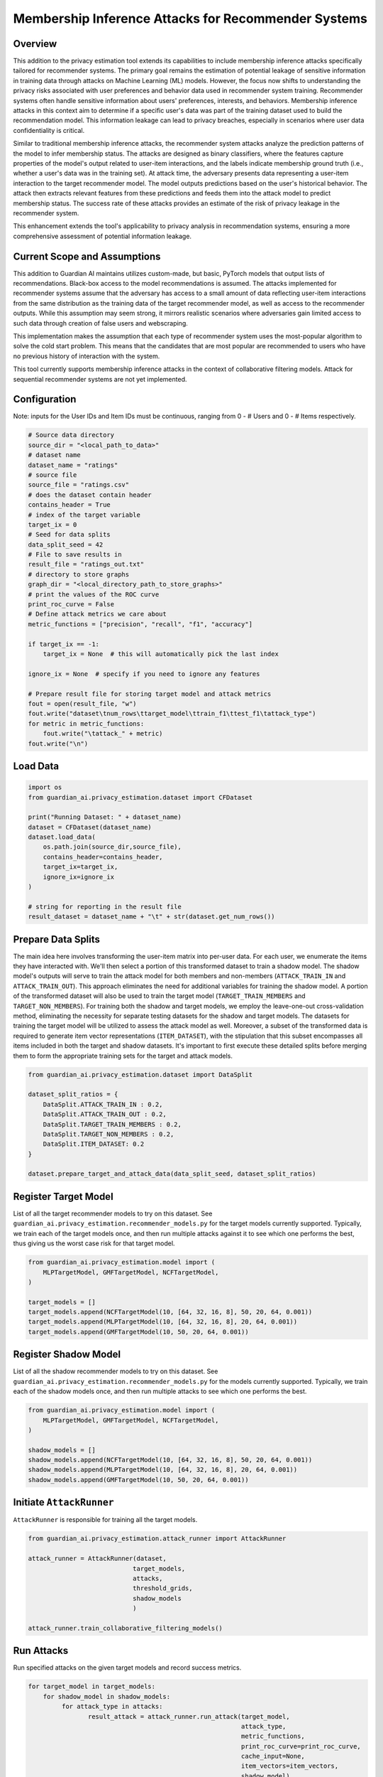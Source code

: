 ******************
Membership Inference Attacks for Recommender Systems
******************


Overview
--------

This addition to the privacy estimation tool extends its capabilities to include membership
inference attacks specifically tailored for recommender systems. The primary goal remains the 
estimation of potential leakage of sensitive information in training data through attacks on 
Machine Learning (ML) models. However, the focus now shifts to understanding the privacy risks 
associated with user preferences and behavior data used in recommender system training. 
Recommender systems often handle sensitive information about users' preferences, interests, 
and behaviors. Membership inference attacks in this context aim to determine if a specific 
user's data was part of the training dataset used to build the recommendation model. This 
information leakage can lead to privacy breaches, especially in scenarios where user data 
confidentiality is critical.

Similar to traditional membership inference attacks, the recommender system attacks analyze the 
prediction patterns of the model to infer membership status. The attacks are designed as binary 
classifiers, where the features capture properties of the model's output related to user-item 
interactions, and the labels indicate membership ground truth (i.e., whether a user's data was 
in the training set). At attack time, the adversary presents data representing a user-item 
interaction to the target recommender model. The model outputs predictions based
on the user's historical behavior. The attack then extracts relevant features from these 
predictions and feeds them into the attack model to predict membership status. The success rate 
of these attacks provides an estimate of the risk of privacy leakage in the recommender system.

This enhancement extends the tool's applicability to privacy analysis in recommendation systems, 
ensuring a more comprehensive assessment of potential information leakage.


Current Scope and Assumptions
-----------------------------

This addition to Guardian AI maintains utilizes custom-made, but basic, PyTorch models that output 
lists of recommendations. Black-box access to the model recommendations is assumed.
The attacks implemented for recommender systems assume that the adversary
has access to a small amount of data reflecting user-item interactions from the same distribution 
as the training data of the target recommender model, as well as access to the recommender outputs.
While this assumption may seem strong, it mirrors realistic scenarios where adversaries gain limited 
access to such data through creation of false users and webscraping.

This implementation makes the assumption that each type of recommender system uses the most-popular algorithm
to solve the cold start problem. This means that the candidates that are most popular are recommended to users
who have no previous history of interaction with the system.

This tool currently supports membership inference attacks in the context of collaborative filtering models.
Attack for sequential recommender systems are not yet implemented.

Configuration
-------------
Note: inputs for the User IDs and Item IDs must be continuous, ranging from 0 - # Users and 0 - # Items respectively.

.. code-block:: python

    # Source data directory
    source_dir = "<local_path_to_data>"
    # dataset name
    dataset_name = "ratings"
    # source file
    source_file = "ratings.csv"
    # does the dataset contain header
    contains_header = True
    # index of the target variable
    target_ix = 0
    # Seed for data splits
    data_split_seed = 42
    # File to save results in
    result_file = "ratings_out.txt"
    # directory to store graphs
    graph_dir = "<local_directory_path_to_store_graphs>"
    # print the values of the ROC curve
    print_roc_curve = False
    # Define attack metrics we care about
    metric_functions = ["precision", "recall", "f1", "accuracy"]

    if target_ix == -1:
        target_ix = None  # this will automatically pick the last index

    ignore_ix = None  # specify if you need to ignore any features

    # Prepare result file for storing target model and attack metrics
    fout = open(result_file, "w")
    fout.write("dataset\tnum_rows\ttarget_model\ttrain_f1\ttest_f1\tattack_type")
    for metric in metric_functions:
        fout.write("\tattack_" + metric)
    fout.write("\n")

Load Data
---------

.. code-block:: python

    import os
    from guardian_ai.privacy_estimation.dataset import CFDataset

    print("Running Dataset: " + dataset_name)
    dataset = CFDataset(dataset_name)
    dataset.load_data(
        os.path.join(source_dir,source_file),
        contains_header=contains_header,
        target_ix=target_ix,
        ignore_ix=ignore_ix
    )

    # string for reporting in the result file
    result_dataset = dataset_name + "\t" + str(dataset.get_num_rows())




Prepare Data Splits
-------------------

The main idea here involves transforming the user-item matrix into per-user data.
For each user, we enumerate the items they have interacted with. We'll then select a portion of this
transformed dataset to train a shadow model. The shadow model's outputs will serve to train the
attack model for both members and non-members (``ATTACK_TRAIN_IN`` and ``ATTACK_TRAIN_OUT``). This approach
eliminates the need for additional variables for training the shadow model. A portion of the transformed
dataset will also be used to train the target model (``TARGET_TRAIN_MEMBERS`` and ``TARGET_NON_MEMBERS``). For
training both the shadow and target models, we employ the leave-one-out cross-validation method, eliminating
the necessity for separate testing datasets for the shadow and target models. The datasets for training
the target model will be utilized to assess the attack model as well. Moreover, a subset of the transformed
data is required to generate item vector representations (``ITEM_DATASET``), with the stipulation that this
subset encompasses all items included in both the target and shadow datasets. It's important to first execute
these detailed splits before merging them to form the appropriate training sets for the target and attack
models.

.. code-block:: python

    from guardian_ai.privacy_estimation.dataset import DataSplit

    dataset_split_ratios = {
        DataSplit.ATTACK_TRAIN_IN : 0.2,
        DataSplit.ATTACK_TRAIN_OUT : 0.2,
        DataSplit.TARGET_TRAIN_MEMBERS : 0.2,
        DataSplit.TARGET_NON_MEMBERS : 0.2,
        DataSplit.ITEM_DATASET: 0.2
    }

    dataset.prepare_target_and_attack_data(data_split_seed, dataset_split_ratios)


Register Target Model
---------------------

List of all the target recommender models to try on this dataset. See
``guardian_ai.privacy_estimation.recommender_models.py`` for the target models currently supported.
Typically, we train each of the target models once, and then run multiple
attacks against it to see which one performs the best, thus giving us the worst case
risk for that target model.

.. code-block:: python

    from guardian_ai.privacy_estimation.model import (
        MLPTargetModel, GMFTargetModel, NCFTargetModel,
    )

    target_models = []
    target_models.append(NCFTargetModel(10, [64, 32, 16, 8], 50, 20, 64, 0.001))
    target_models.append(MLPTargetModel(10, [64, 32, 16, 8], 20, 64, 0.001))
    target_models.append(GMFTargetModel(10, 50, 20, 64, 0.001))

Register Shadow Model
---------------------

List of all the shadow recommender models to try on this dataset. See
``guardian_ai.privacy_estimation.recommender_models.py`` for the models currently supported.
Typically, we train each of the shadow models once, and then run multiple
attacks to see which one performs the best.

.. code-block:: python

    from guardian_ai.privacy_estimation.model import (
        MLPTargetModel, GMFTargetModel, NCFTargetModel,
    )

    shadow_models = []
    shadow_models.append(NCFTargetModel(10, [64, 32, 16, 8], 50, 20, 64, 0.001))
    shadow_models.append(MLPTargetModel(10, [64, 32, 16, 8], 20, 64, 0.001))
    shadow_models.append(GMFTargetModel(10, 50, 20, 64, 0.001))




Initiate ``AttackRunner``
-------------------------

``AttackRunner`` is responsible for training all the target models.

.. code-block:: python

    from guardian_ai.privacy_estimation.attack_runner import AttackRunner

    attack_runner = AttackRunner(dataset,
                                target_models,
                                attacks,
                                threshold_grids,
                                shadow_models
                                )

    attack_runner.train_collaborative_filtering_models()




Run Attacks
-----------

Run specified attacks on the given target models and record success metrics.

.. code-block:: python

    for target_model in target_models:
        for shadow_model in shadow_models:
             for attack_type in attacks:
                    result_attack = attack_runner.run_attack(target_model,
                                                             attack_type,
                                                             metric_functions,
                                                             print_roc_curve=print_roc_curve,
                                                             cache_input=None,
                                                             item_vectors=item_vectors,
                                                             shadow_model)

Generates Plots
---------------

Generates a plot - in this case a table. Given a result file, sort attack performance
by the given metric and print out the best attacks for each dataset for each model


.. code-block:: python

    from guardian_ai.privacy_estimation.plot_results import ResultPlot

    ResultPlot.print_best_attack(
        dataset_name=dataset.name,
        result_filename=result_file,
        graphs_dir=graph_dir,
        metric_to_sort_on="attack_accuracy",
    )
